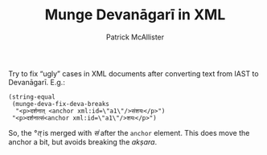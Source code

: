 #+TITLE: Munge Devanāgarī in XML
#+AUTHOR: Patrick McAllister

Try to fix “ugly” cases in XML documents after converting text from
IAST to Devanāgarī.  E.g.:

#+BEGIN_SRC elisp
  (string-equal
   (munge-deva-fix-deva-breaks
    "<p>दर्शनात् <anchor xml:id=\"a1\"/>संशयः</p>")
   "<p>दर्शनात्सं<anchor xml:id=\"a1\"/>शयः</p>")
#+END_SRC

So, the /°त्/ is merged with /सं/ after the ~anchor~ element.  This
does move the anchor a bit, but avoids breaking the /akṣara/.
